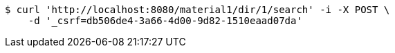 [source,bash]
----
$ curl 'http://localhost:8080/material1/dir/1/search' -i -X POST \
    -d '_csrf=db506de4-3a66-4d00-9d82-1510eaad07da'
----
